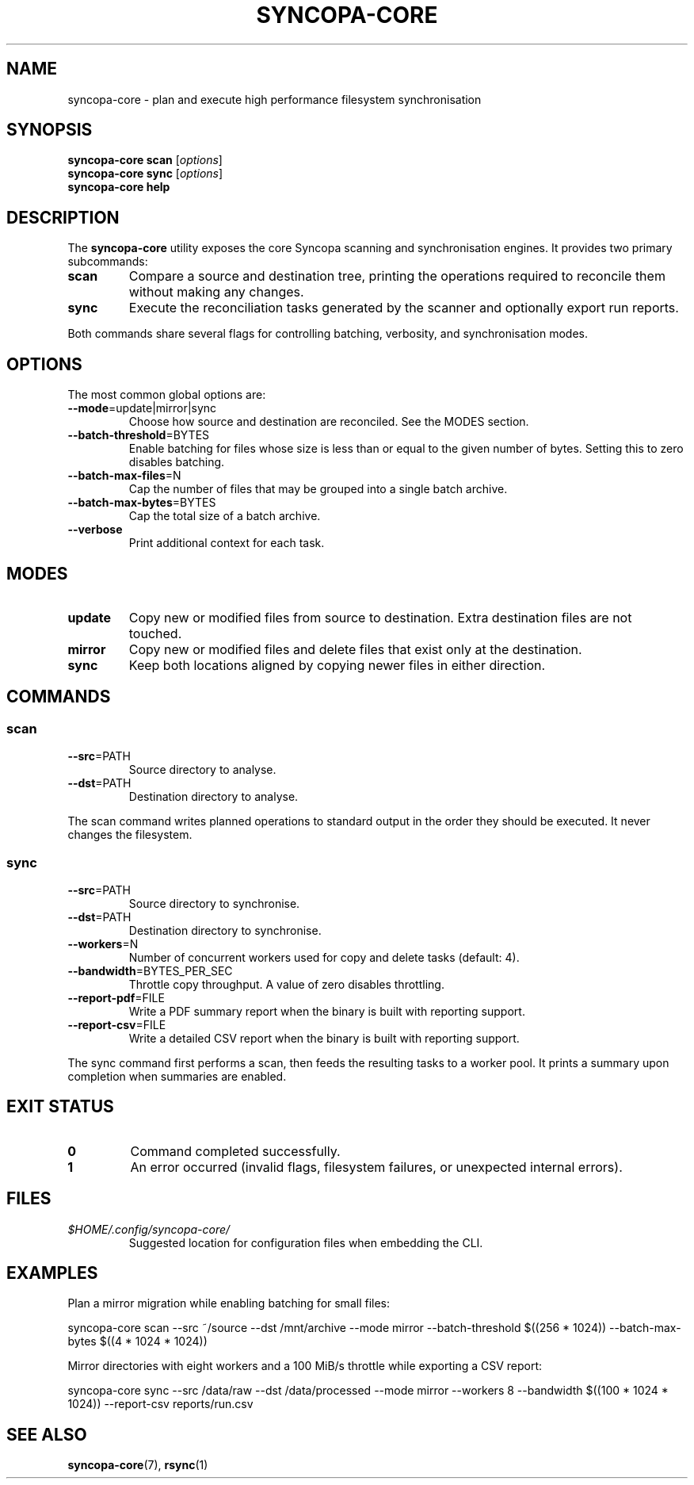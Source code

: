 .TH SYNCOPA-CORE 1 "May 2024" "Syncopa Core" "User Commands"
.SH NAME
syncopa-core \- plan and execute high performance filesystem synchronisation
.SH SYNOPSIS
.B syncopa-core
.BR scan 
.RI [ options ]
.br
.B syncopa-core
.BR sync 
.RI [ options ]
.br
.B syncopa-core help
.SH DESCRIPTION
The
.B syncopa-core
utility exposes the core Syncopa scanning and synchronisation engines.
It provides two primary subcommands:
.TP
.B scan
Compare a source and destination tree, printing the operations required to
reconcile them without making any changes.
.TP
.B sync
Execute the reconciliation tasks generated by the scanner and optionally export
run reports.
.PP
Both commands share several flags for controlling batching, verbosity, and
synchronisation modes.
.SH OPTIONS
.PP
The most common global options are:
.TP
.BR --mode =update|mirror|sync
Choose how source and destination are reconciled. See the MODES section.
.TP
.BR --batch-threshold =BYTES
Enable batching for files whose size is less than or equal to the given number of
bytes. Setting this to zero disables batching.
.TP
.BR --batch-max-files =N
Cap the number of files that may be grouped into a single batch archive.
.TP
.BR --batch-max-bytes =BYTES
Cap the total size of a batch archive.
.TP
.B --verbose
Print additional context for each task.
.SH MODES
.TP
.B update
Copy new or modified files from source to destination. Extra destination files
are not touched.
.TP
.B mirror
Copy new or modified files and delete files that exist only at the destination.
.TP
.B sync
Keep both locations aligned by copying newer files in either direction.
.SH COMMANDS
.SS scan
.TP
.BR --src =PATH
Source directory to analyse.
.TP
.BR --dst =PATH
Destination directory to analyse.
.PP
The scan command writes planned operations to standard output in the order they
should be executed. It never changes the filesystem.
.SS sync
.TP
.BR --src =PATH
Source directory to synchronise.
.TP
.BR --dst =PATH
Destination directory to synchronise.
.TP
.BR --workers =N
Number of concurrent workers used for copy and delete tasks (default: 4).
.TP
.BR --bandwidth =BYTES_PER_SEC
Throttle copy throughput. A value of zero disables throttling.
.TP
.BR --report-pdf =FILE
Write a PDF summary report when the binary is built with reporting support.
.TP
.BR --report-csv =FILE
Write a detailed CSV report when the binary is built with reporting support.
.PP
The sync command first performs a scan, then feeds the resulting tasks to a
worker pool. It prints a summary upon completion when summaries are enabled.
.SH EXIT STATUS
.TP
.B 0
Command completed successfully.
.TP
.B 1
An error occurred (invalid flags, filesystem failures, or unexpected internal
errors).
.SH FILES
.TP
.I $HOME/.config/syncopa-core/
Suggested location for configuration files when embedding the CLI.
.SH EXAMPLES
Plan a mirror migration while enabling batching for small files:
.PP
.nf
syncopa-core scan --src ~/source --dst /mnt/archive --mode mirror \
  --batch-threshold $((256 * 1024)) --batch-max-bytes $((4 * 1024 * 1024))
.fi
.PP
Mirror directories with eight workers and a 100 MiB/s throttle while exporting a
CSV report:
.PP
.nf
syncopa-core sync --src /data/raw --dst /data/processed --mode mirror \
  --workers 8 --bandwidth $((100 * 1024 * 1024)) --report-csv reports/run.csv
.fi
.SH SEE ALSO
.BR syncopa-core (7),
.BR rsync (1)
